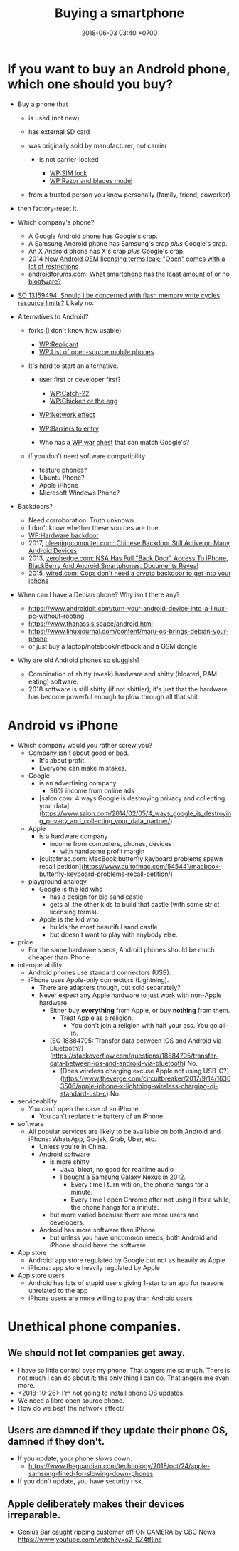 #+TITLE: Buying a smartphone
#+DATE: 2018-06-03 03:40 +0700
#+PERMALINK: /phone.html
* If you want to buy an Android phone, which one should you buy?

- Buy a phone that

  - is used (not new)
  - has external SD card
  - was originally sold by manufacturer, not carrier

    - is not carrier-locked

      - [[https://en.wikipedia.org/wiki/SIM_lock][WP:SIM lock]]
      - [[https://en.wikipedia.org/wiki/Razor_and_blades_model][WP:Razor and blades model]]

  - from a trusted person you know personally (family, friend, coworker)

- then factory-reset it.
- Which company's phone?

  - A Google Android phone has Google's crap.
  - A Samsung Android phone has Samsung's crap /plus/ Google's crap.
  - An X Android phone has X's crap /plus/ Google's crap.
  - 2014 [[https://arstechnica.com/gadgets/2014/02/new-android-oem-licensing-terms-leak-open-comes-with-restrictions/][New Android OEM licensing terms leak; "Open" comes with a lot of restrictions]]
  - [[https://androidforums.com/threads/what-smartphone-has-the-least-amount-of-or-no-bloatware.1026100/][androidforums.com: What smartphone has the least amount of or no bloatware?]]

- [[https://stackoverflow.com/questions/13159494/should-i-be-concerned-with-flash-memory-write-cycles-resource-limits][SO 13159494: Should I be concerned with flash memory write cycles resource limits?]] Likely no.

- Alternatives to Android?

  - forks (I don't know how usable)

    - [[https://en.wikipedia.org/wiki/Replicant_(operating_system)][WP:Replicant]]
    - [[https://en.wikipedia.org/wiki/List_of_open-source_mobile_phones][WP:List of open-source mobile phones]]

  - It's hard to start an alternative.

    - user first or developer first?

      - [[https://en.wikipedia.org/wiki/Catch-22_(logic)][WP:Catch-22]]
      - [[https://en.wikipedia.org/wiki/Chicken_or_the_egg][WP:Chicken or the egg]]

    - [[https://en.wikipedia.org/wiki/Network_effect][WP:Network effect]]
    - [[https://en.wikipedia.org/wiki/Barriers_to_entry][WP:Barriers to entry]]
    - Who has a [[https://en.wikipedia.org/wiki/War_chest][WP:war chest]] that can match Google's?

  - if you don't need software compatibility

    - feature phones?
    - Ubuntu Phone?
    - Apple iPhone
    - Microsoft Windows Phone?

- Backdoors?

  - Need corroboration. Truth unknown.
  - I don't know whether these sources are true.
  - [[https://en.wikipedia.org/wiki/Hardware_backdoor][WP:Hardware backdoor]]
  - 2017, [[https://www.bleepingcomputer.com/news/security/chinese-backdoor-still-active-on-many-android-devices/][bleepingcomputer.com: Chinese Backdoor Still Active on Many Android Devices]]
  - 2013, [[https://www.zerohedge.com/news/2013-09-08/nsa-has-full-back-door-access-iphone-blackberry-and-android-smartphones-documents-re][zerohedge.com: NSA Has Full "Back Door" Access To iPhone, BlackBerry And Android Smartphones, Documents Reveal]]
  - 2015, [[https://www.wired.com/2015/10/cops-dont-need-encryption-backdoor-to-hack-iphones/][wired.com: Cops don't need a crypto backdoor to get into your iphone]]

- When can I have a Debian phone?
  Why isn't there any?

  - https://www.androidpit.com/turn-your-android-device-into-a-linux-pc-without-rooting
  - https://www.thanassis.space/android.html
  - https://www.linuxjournal.com/content/maru-os-brings-debian-your-phone
  - or just buy a laptop/notebook/netbook and a GSM dongle

- Why are old Android phones so sluggish?
  - Combination of shitty (weak) hardware and shitty (bloated, RAM-eating) software.
  - 2018 software is still shitty (if not shittier); it's just that the hardware has become powerful enough to plow through all that shit.
* Android vs iPhone
- Which company would you rather screw you?
  - Company isn't about good or bad.
    - It's about profit.
    - Everyone can make mistakes.
  - Google
    - is an advertising company
      - 96% income from online ads
    - [salon.com: 4 ways Google is destroying privacy and collecting your data](https://www.salon.com/2014/02/05/4_ways_google_is_destroying_privacy_and_collecting_your_data_partner/)
  - Apple
    - is a hardware company
      - income from computers, phones, devices
        - with handsome profit margin
    - [cultofmac.com: MacBook butterfly keyboard problems spawn recall petition](https://www.cultofmac.com/545441/macbook-butterfly-keyboard-problems-recall-petition/)
  - playground analogy
    - Google is the kid who
      - has a design for big sand castle,
      - gets all the other kids to build that castle (with some strict licensing terms).
    - Apple is the kid who
      - builds the most beautiful sand castle
      - but doesn't want to play with anybody else.
- price
  - For the same hardware specs, Android phones should be much cheaper than iPhone.
- interoperability
  - Android phones use standard connectors (USB).
  - iPhone uses Apple-only connectors (Lightning).
    - There are adapters though, but sold separately?
    - Never expect any Apple hardware to just work with non-Apple hardware.
      - Either buy *everything* from Apple, or buy *nothing* from them.
        - Treat Apple as a religion.
          - You don't join a religion with half your ass. You go all-in.
      - [SO 18884705: Transfer data between iOS and Android via Bluetooth?](https://stackoverflow.com/questions/18884705/transfer-data-between-ios-and-android-via-bluetooth)
        No.
        - [Does wireless charging excuse Apple not using USB-C?](https://www.theverge.com/circuitbreaker/2017/9/14/16303506/apple-iphone-x-lightning-wireless-charging-qi-standard-usb-c) No.
- serviceability
  - You can't open the case of an iPhone.
    - You can't replace the battery of an iPhone.
- software
  - All popular services are likely to be available on both Android and iPhone:
    WhatsApp, Go-jek, Grab, Uber, etc.
    - Unless you're in China.
    - Android software
      - is more shitty
        - Java, bloat, no good for realtime audio
        - I bought a Samsung Galaxy Nexus in 2012.
          - Every time I turn wifi on, the phone hangs for a minute.
          - Every time I open Chrome after not using it for a while, the phone hangs for a minute.
      - but more varied because there are more users and developers.
    - Android has more software than iPhone,
      - but unless you have uncommon needs, both Android and iPhone should have the software.
- App store
  - Android: app store regulated by Google but not as heavily as Apple
  - iPhone: app store heavily regulated by Apple
- App store users
  - Android has lots of stupid users giving 1-star to an app for reasons unrelated to the app
  - iPhone users are more willing to pay than Android users
* Unethical phone companies.
** We should not let companies get away.
- I have so little control over my phone.
  That angers me so much.
  There is not much I can do about it; the only thing I can do.
  That angers me even more.
- <2018-10-26> I'm not going to install phone OS updates.
- We need a libre open source phone.
- How do we beat the network effect?
** Users are damned if they update their phone OS, damned if they don't.
- If you update, your phone slows down.
  - https://www.theguardian.com/technology/2018/oct/24/apple-samsung-fined-for-slowing-down-phones
- If you don't update, you have security risk.
** Apple deliberately makes their devices irreparable.
- Genius Bar caught ripping customer off ON CAMERA by CBC News https://www.youtube.com/watch?v=o2_SZ4tfLns
